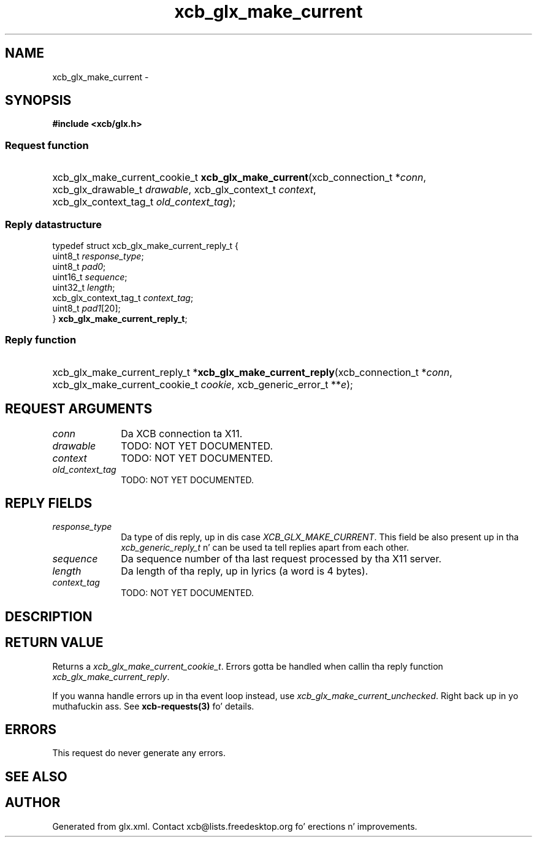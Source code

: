 .TH xcb_glx_make_current 3  2013-08-04 "XCB" "XCB Requests"
.ad l
.SH NAME
xcb_glx_make_current \- 
.SH SYNOPSIS
.hy 0
.B #include <xcb/glx.h>
.SS Request function
.HP
xcb_glx_make_current_cookie_t \fBxcb_glx_make_current\fP(xcb_connection_t\ *\fIconn\fP, xcb_glx_drawable_t\ \fIdrawable\fP, xcb_glx_context_t\ \fIcontext\fP, xcb_glx_context_tag_t\ \fIold_context_tag\fP);
.PP
.SS Reply datastructure
.nf
.sp
typedef struct xcb_glx_make_current_reply_t {
    uint8_t               \fIresponse_type\fP;
    uint8_t               \fIpad0\fP;
    uint16_t              \fIsequence\fP;
    uint32_t              \fIlength\fP;
    xcb_glx_context_tag_t \fIcontext_tag\fP;
    uint8_t               \fIpad1\fP[20];
} \fBxcb_glx_make_current_reply_t\fP;
.fi
.SS Reply function
.HP
xcb_glx_make_current_reply_t *\fBxcb_glx_make_current_reply\fP(xcb_connection_t\ *\fIconn\fP, xcb_glx_make_current_cookie_t\ \fIcookie\fP, xcb_generic_error_t\ **\fIe\fP);
.br
.hy 1
.SH REQUEST ARGUMENTS
.IP \fIconn\fP 1i
Da XCB connection ta X11.
.IP \fIdrawable\fP 1i
TODO: NOT YET DOCUMENTED.
.IP \fIcontext\fP 1i
TODO: NOT YET DOCUMENTED.
.IP \fIold_context_tag\fP 1i
TODO: NOT YET DOCUMENTED.
.SH REPLY FIELDS
.IP \fIresponse_type\fP 1i
Da type of dis reply, up in dis case \fIXCB_GLX_MAKE_CURRENT\fP. This field be also present up in tha \fIxcb_generic_reply_t\fP n' can be used ta tell replies apart from each other.
.IP \fIsequence\fP 1i
Da sequence number of tha last request processed by tha X11 server.
.IP \fIlength\fP 1i
Da length of tha reply, up in lyrics (a word is 4 bytes).
.IP \fIcontext_tag\fP 1i
TODO: NOT YET DOCUMENTED.
.SH DESCRIPTION
.SH RETURN VALUE
Returns a \fIxcb_glx_make_current_cookie_t\fP. Errors gotta be handled when callin tha reply function \fIxcb_glx_make_current_reply\fP.

If you wanna handle errors up in tha event loop instead, use \fIxcb_glx_make_current_unchecked\fP. Right back up in yo muthafuckin ass. See \fBxcb-requests(3)\fP fo' details.
.SH ERRORS
This request do never generate any errors.
.SH SEE ALSO
.SH AUTHOR
Generated from glx.xml. Contact xcb@lists.freedesktop.org fo' erections n' improvements.
